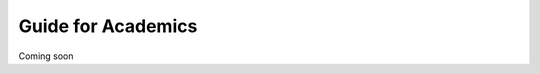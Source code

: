 .. UQMarkup documentation master file, created by
   Andrew on Mon Nov 28 20:30:26 2016.
   You can adapt this file completely to your liking, but it should at least
   contain the root `toctree` directive.

Guide for Academics
====================================

Coming soon
